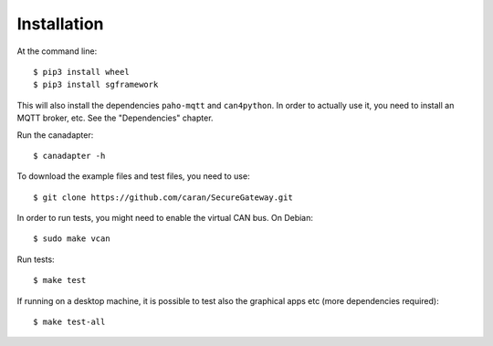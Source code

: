 ============
Installation
============

At the command line::

    $ pip3 install wheel
    $ pip3 install sgframework

This will also install the dependencies ``paho-mqtt`` and ``can4python``.
In order to actually use it, you need to install an MQTT broker, etc.
See the "Dependencies" chapter.


Run the canadapter::

    $ canadapter -h


To download the example files and test files, you need to use::
 
    $ git clone https://github.com/caran/SecureGateway.git

In order to run tests, you might need to enable the virtual CAN bus. On Debian::

    $ sudo make vcan

Run tests::

    $ make test

If running on a desktop machine, it is possible to test also the graphical apps etc (more dependencies required)::

    $ make test-all
